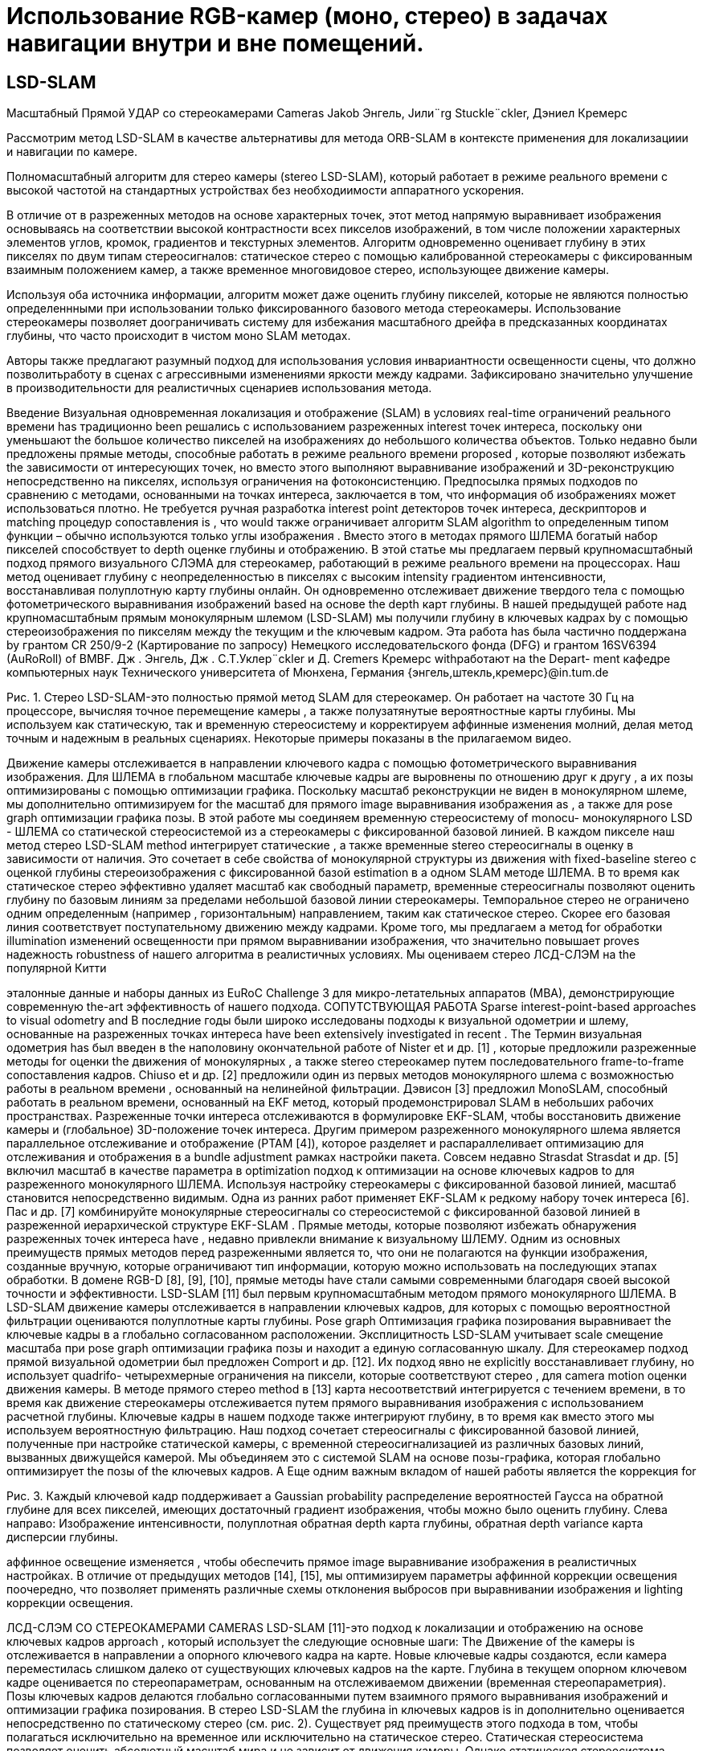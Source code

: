 = Использование RGB-камер (моно, стерео) в задачах навигации внутри и вне помещений.
// - 20 стр.

:imagesdir: images
:toc: preamble

:author: timur chikichev
:email: t.chikichev@navigine.ru

:pygments-style: Coderay

:toc: macro


== LSD-SLAM

Масштабный Прямой УДАР со стереокамерами Cameras
Jakob Энгель, Jили¨rg Stuckle¨ckler, Дэниел Кремерс

Рассмотрим метод LSD-SLAM в качестве альтернативы для метода ORB-SLAM в контексте применения для локализациии и навигации по камере.

Полномасштабный алгоритм для стерео камеры (stereo LSD-SLAM), который работает в режиме реального времени с высокой частотой на стандартных устройствах без необходиимости аппаратного ускорения.  

В отличие от в разреженных методов на основе характерных точек, этот метод напрямую выравнивает изображения основываясь на соответствии высокой контрастности всех пикселов изображений, в том числе положении характерных элементов углов, кромок, градиентов и текстурных элементов. 
Алгоритм одновременно оценивает глубину в этих пикселях по двум типам стереосигналов: статическое стерео с помощью калиброванной стереокамеры с фиксированным взаимным положением камер, а  также временное многовидовое стерео, использующее движение камеры.

Используя оба источника информации, алгоритм может даже оценить глубину пикселей, которые не являются полностью определеннными при использовании только фиксированного базового метода стереокамеры.  
Использование стереокамеры позволяет доограничивать систему для избежания масштабного дрейфа в предсказанных координатах глубины, что часто происходит в чистом моно SLAM методах.  

Авторы также предлагают разумный подход для использования условия инвариантности освещенности сцены, что должно позволитьработу в сценах с агрессивными изменениями яркости между кадрами. Зафиксировано значительно улучшение в производительности для реалистичных сценариев использования метода. 




Введение
Визуальная одновременная локализация и отображение (SLAM) в условиях real-time ограничений реального времени has традиционно been решались с использованием разреженных interest точек интереса, поскольку они уменьшают the большое количество пикселей на изображениях до небольшого количества объектов. Только недавно были предложены прямые методы, способные работать в режиме реального времени proposed , которые позволяют избежать the зависимости от интересующих точек, но вместо этого выполняют выравнивание изображений и 3D-реконструкцию непосредственно на пикселях, используя ограничения на фотоконсистенцию. Предпосылка прямых подходов по сравнению с методами, основанными на точках интереса, заключается в том, что информация об изображениях может использоваться плотно. Не требуется ручная разработка interest point детекторов точек интереса, дескрипторов и matching процедур сопоставления is , что would также ограничивает алгоритм SLAM algorithm to определенным типом функции – обычно используются только углы изображения . Вместо этого в методах прямого ШЛЕМА богатый набор пикселей способствует to depth оценке глубины и отображению.
В этой статье мы предлагаем первый крупномасштабный подход прямого визуального СЛЭМА для стереокамер, работающий в режиме реального времени на процессорах. Наш метод оценивает глубину с неопределенностью в пикселях с высоким intensity градиентом интенсивности, восстанавливая полуплотную карту глубины онлайн. Он одновременно отслеживает движение твердого тела с помощью фотометрического выравнивания изображений based на основе the depth карт глубины.
В нашей предыдущей работе над крупномасштабным прямым монокулярным шлемом (LSD-SLAM) мы получили глубину в ключевых кадрах by с помощью стереоизображения по пикселям между the текущим и the ключевым кадром.
Эта работа has была частично поддержана by грантом CR 250/9-2 (Картирование по запросу) Немецкого исследовательского фонда (DFG) и грантом 16SV6394 (AuRoRoll) of BMBF.
Дж    . Энгель,  Дж    . С.Т.Уклер¨ckler  и  Д.  Cremers    Кремерс     withработают на  the    Depart- ment кафедре компьютерных наук Технического университета of Мюнхена, Германия
{энгель,штекль,кремерс}@in.tum.de


Рис. 1. Стерео LSD-SLAM-это полностью прямой метод SLAM для стереокамер. Он работает на частоте 30 Гц на процессоре, вычисляя точное перемещение камеры , а также полузатянутые вероятностные карты глубины. Мы используем как статическую, так и временную стереосистему и корректируем аффинные изменения молний, делая метод точным и надежным в реальных сценариях. Некоторые примеры показаны в the прилагаемом видео.

Движение камеры отслеживается в направлении ключевого кадра с помощью фотометрического выравнивания изображения. Для ШЛЕМА в глобальном масштабе ключевые кадры are выровнены по отношению друг к другу , а их позы оптимизированы с помощью оптимизации графика. Поскольку масштаб реконструкции не виден в монокулярном шлеме, мы дополнительно оптимизируем for the масштаб для прямого image выравнивания изображения as , а также для pose graph оптимизации графика позы.
В этой работе мы соединяем временную стереосистему of monocu- монокулярного LSD - ШЛЕМА со статической стереосистемой из a стереокамеры с фиксированной базовой линией. В каждом пикселе наш метод стерео LSD-SLAM method интегрирует статические , а также временные stereo стереосигналы в оценку в зависимости от наличия. Это сочетает в себе свойства of монокулярной структуры из движения with fixed-baseline stereo с оценкой глубины стереоизображения с фиксированной базой estimation в a одном SLAM методе ШЛЕМА. В то время как статическое стерео эффективно удаляет масштаб как свободный параметр, временные стереосигналы позволяют оценить глубину по базовым линиям за пределами небольшой базовой линии стереокамеры. Темпоральное стерео не ограничено одним определенным (например , горизонтальным) направлением, таким как статическое стерео. Скорее его базовая линия соответствует поступательному движению между кадрами.  Кроме того, мы предлагаем a метод for обработки illumination изменений освещенности при прямом выравнивании изображения, что значительно повышает proves надежность robustness of нашего алгоритма в реалистичных условиях.
Мы оцениваем стерео ЛСД-СЛЭМ на the популярной Китти

эталонные данные и наборы данных из EuRoC Challenge 3 для микро-летательных аппаратов (МВА), демонстрирующие современную the-art эффективность of нашего подхода.
СОПУТСТВУЮЩАЯ РАБОТА
Sparse interest-point-based approaches to visual odometry and В последние годы были широко исследованы подходы к визуальной одометрии и шлему, основанные на разреженных точках интереса have been extensively investigated in recent . The Термин визуальная одометрия has был введен в the наполовину окончательной работе of Nister et и др. [1] , которые предложили разреженные методы for оценки the движения of монокулярных , а также stereo стереокамер путем последовательного frame-to-frame сопоставления кадров. Chiuso et и др. [2] предложили один из первых методов монокулярного шлема с возможностью работы в реальном времени , основанный на нелинейной фильтрации. Дэвисон [3] предложил MonoSLAM, способный работать в реальном времени, основанный на EKF метод, который продемонстрировал SLAM в небольших рабочих пространствах. Разреженные точки интереса отслеживаются в формулировке EKF-SLAM, чтобы восстановить движение камеры и (глобальное) 3D-положение точек интереса. Другим примером разреженного монокулярного шлема является параллельное отслеживание и отображение (PTAM [4]), которое разделяет и распараллеливает оптимизацию для отслеживания и отображения в a bundle adjustment рамках настройки пакета. Совсем недавно Strasdat Strasdat и др. [5] включил масштаб в качестве параметра в optimization подход к оптимизации на основе ключевых кадров to для разреженного монокулярного ШЛЕМА.
Используя настройку стереокамеры с фиксированной базовой линией, масштаб становится непосредственно видимым. Одна из ранних работ применяет EKF-SLAM к редкому набору точек интереса [6]. Пас и др. [7] комбинируйте монокулярные стереосигналы со стереосистемой с фиксированной базовой линией в разреженной иерархической структуре EKF-SLAM .
Прямые методы, которые позволяют избежать обнаружения разреженных точек интереса have , недавно привлекли внимание к визуальному ШЛЕМУ. Одним из основных преимуществ прямых методов перед разреженными является то, что они не полагаются на функции изображения, созданные вручную, которые ограничивают тип информации, которую можно использовать на последующих этапах обработки. В домене RGB-D [8], [9], [10], прямые методы have стали самыми современными благодаря своей высокой точности и эффективности. LSD-SLAM [11] был первым крупномасштабным методом прямого монокулярного ШЛЕМА. В LSD-SLAM движение камеры отслеживается в направлении ключевых кадров, для которых с помощью вероятностной фильтрации оцениваются полуплотные карты глубины. Pose graph Оптимизация графика позирования выравнивает the ключевые кадры в a глобально согласованном расположении. Эксплицитность LSD-SLAM учитывает scale смещение масштаба при pose graph оптимизации графика позы и находит a единую согласованную шкалу. Для стереокамер подход прямой визуальной одометрии был предложен Comport и др. [12]. Их подход явно не explicitly восстанавливает глубину, но использует quadrifo- четырехмерные ограничения на пиксели, которые соответствуют стерео , для camera motion оценки движения камеры. В методе прямого стерео method в [13] карта несоответствий интегрируется с течением времени, в то время как движение стереокамеры отслеживается путем прямого выравнивания изображения с использованием расчетной глубины. Ключевые кадры в нашем подходе также интегрируют глубину, в то время как вместо этого мы используем вероятностную фильтрацию. Наш подход сочетает стереосигналы с фиксированной базовой линией, полученные при настройке статической камеры, с временной стереосигнализацией из различных базовых линий, вызванных движущейся камерой. Мы объединяем это с системой SLAM на основе позы-графика, которая глобально оптимизирует the позы of the ключевых кадров. A Еще одним важным вкладом of нашей работы является the коррекция for

Рис. 3. Каждый ключевой кадр поддерживает a Gaussian probability распределение вероятностей Гаусса на обратной глубине для всех пикселей, имеющих достаточный градиент изображения, чтобы можно было оценить глубину. Слева направо: Изображение интенсивности, полуплотная обратная depth карта глубины, обратная depth variance карта дисперсии глубины.

аффинное освещение изменяется , чтобы обеспечить прямое image выравнивание изображения в реалистичных настройках. В отличие от предыдущих методов [14], [15], мы оптимизируем параметры аффинной коррекции освещения поочередно, что позволяет применять различные схемы отклонения выбросов при выравнивании изображения и lighting коррекции освещения.

ЛСД-СЛЭМ СО СТЕРЕОКАМЕРАМИ CAMERAS
LSD-SLAM [11]-это подход к локализации и отображению на основе ключевых кадров approach , который использует the следующие основные шаги:
The Движение of the камеры is отслеживается в направлении a опорного ключевого кадра на карте. Новые ключевые кадры создаются, если камера переместилась слишком далеко от существующих ключевых кадров на the карте.
Глубина в текущем опорном ключевом кадре оценивается по стереопараметрам, основанным на отслеживаемом движении (временная стереопараметрия).
Позы ключевых кадров делаются глобально согласованными путем взаимного прямого выравнивания изображений и оптимизации графика позирования.
В стерео LSD-SLAM the глубина in ключевых кадров is in дополнительно оценивается непосредственно по статическому стерео (см. рис. 2). Существует ряд преимуществ этого подхода в том, чтобы полагаться исключительно на временное или исключительно на статическое стерео. Статическая стереосистема позволяет оценить абсолютный масштаб мира и не зависит от движения камеры. Однако статическая стереосистема ограничена постоянной базовой линией (во многих случаях с фиксированным направлением), что эффективно ограничивает the производительность to определенным диапазоном. Временная стереосистема не ограничивает производительность определенным диапазоном, как показано в [11]. Один и тот же датчик может be использоваться в очень малых и очень больших средах и легко перемещаться между the ними. с the другой стороны, он не обеспечивает масштабирования и требует невырожденного движения камеры. Дополнительным преимуществом объединения временной и статической стереосистемы является то, что доступно несколько базовых направлений are : в то время как статическая стереосистема обычно имеет a горизонтальную базовую – линию, которая не позволяет оценивать глубину по горизонтальным краям, временная стереосистема позволяет for дополнить the depth карту глубины by , указав другие motion направления движения.
В деталях мы вносим the следующие ключевые вклады:
Мы обобщаем LSD-SLAM на стереокамеры, комбинируя ing временную и статическую стереосистему в a прямом real-time методе SLAM, способном работать в реальном времени SLAM .
Мы явно моделируем изменения освещенности во время прямого image выравнивания изображения, тем самым делая the метод очень надежным даже в сложных реальных условиях.
Мы проводим a систематическую оценку по двум базовым показателям


Рис. 2.   Обзор on the стереосистемы LSD-SLAM .

наборы данных из реалистичных робототехнических приложений, демонстрирующие ing самые современные возможности of нашего подхода.
Обозначение
Мы используем жирные заглавные буквы для матриц (таких как R) и жирную lower строчную букву для векторов (таких как ξ). The Оператор [ ]n выбирает n-ю строку матрицы. На протяжении всей статьи мы используем d для обозначения the обратной of the глубины z of a точки, т. Е.,
d = z−1.
в стерео ЛСД-шлема, карта функционирует как набор ключевых кадров кЯ = Я,Я, я,Р, Д, Я, Вменя .  Каждый кадр состоит из
камеры, но снятые в один и тот же момент времени), а также с временной стереосистемы (т. Е. с использованием изображений с одной и той же физической камеры, снятых в разные моменты in времени).
Статическое стерео: Мы определяем дисперсность статического стерео в пикселе путем поиска соответствия вдоль его эпиполярной линии в другом стереоизображении. В нашем случае со стереопрямленными изображениями этот поиск может быть очень эффективно выполнен по горизонтальным линиям.
В качестве меры соответствия мы используем фотометрическую погрешность SSD более пяти пикселей along вдоль линии сканирования. После субпикселя



в янвэрзе глубина карте ДЯ : ΩДЯ    Р  и его вariance карте вя :  ΩДЯ    Р  .   Глубина  и  вariance  являются  только  поддерживать на одном из изображений в стереопаре, мы всегда используйте левое изображение как система отсчета. Мы предполагаем, что область изображения Ω  R2 задается в координатах стереопрямленного изображения, т. Е. Внутренние и внешние параметры камеры известны априори. The Область ΩDi    Ω  является the полуплотным ограничением на the пиксели , которые are выбраны для depth оценки глубины.
We Обозначим координаты пикселей через u = (ux uy 1)T . 3Д установки п = (пх пг пз 1)т проецируется в плоскости изображения путем сопоставления у = π(П) := К ((Р,х/р,з) (пг/р,з) 1)т , где к - это на камеры матрицы.  В сопоставлении п = π−1(ю, д)   :=  d−1K−1u T 1  инвертирует проекцию с the обратной глубиной d.
Depth Оценка Глубины
Мы оцениваем геометрию сцены в ключевых кадрах. Каждый ключевой кадр поддерживает гауссовы распределения вероятностей на обратной глубине of a подмножества of пикселей. Это подмножество is выбрано в качестве the пикселей с высокой image gradient величиной градиента изображения, поскольку эти пиксели предоставляют богатую структурную информацию и более надежные disparity оценки различий , чем пиксели в textureless областях без текста.
[16].  Если в Гауссовой до С виду д и стандарт де- отклонение σд О в обратную глубина есть в наличии, мы ограничивают в выдаче С [Д 2σд, д + 2σд].  В практике, в выдаче интервал состоит только из очень немногих пикселей для всех, но Ново инициализирован гипотезы, значительно ускоряя время поиска и сокращения на вероятность в поисках либо неправильные или неоднозначный матч. Согласно двум источникам ошибок, мы ожидаем, что пиксели с градиентами изображения, близкими к вертикальным, или с низким градиентом изображения вдоль горизонтального направления, не дают точных оценок несоответствия. Следовательно, мы пренебрегаем этими пикселями для статического стерео.
при a new инициализации нового ключевого кадра , мы немедленно выполняем статическое стерео для обновления и обрезки карты глубины распространения. В частности, обрезка удаляет пиксели, которые были заблокированы, и мы заполняем отверстия, возникающие в результате прямого искажения карты глубины. Впоследствии мы также используем статическое стерео из отслеживаемых неключевых кадров и интегрируем полученную информацию о несоответствии в ключевой кадр, на котором они отслеживались: на первом этапе гипотеза обратной глубины в пикселе u в the ключевом кадре is преобразуется в the новый кадр,

На рисунке 3 показан an пример of такой a полуплотной глубины depth


карта и связанная variance с ней карта отклонений. Мы инициализируем the глубину
карта путем распространения depth гипотезы глубины из the предыдущей
ключевой кадр. Карта глубины map is впоследствии обновляется with новыми

наблюдения в a pixel-wise системе фильтрации глубины по пикселям . Мы
также упорядочьте the depth карты глубины пространственно и удалите выбросы.
согласно to the pose оценке позы ξ. The Распространяемая гипотеза
is используется в качестве предварительного для a стереоискателя , и the соответствующий

В отличие от монокулярного ШЛЕМА, глубина is оценивается как
наблюдаемая глубина d'
obs
и observation дисперсия наблюдения σ2    равна

из статического стерео (т. Е. с использованием изображений с разных физических    объектов. Наконец, the наблюдение is преобразуется обратно в

of этого остатка [11]. Целью оптимизации objective для отслеживания a текущего кадра в направлении a ключевого кадра является


где ρ - a надежная весовая функция; мы выбираем ρ в качестве the нормы Хубера. Обратите внимание, что в отличие от [12], мы выравниваем только Il по Il . Хотя можно было бы добавить фотометрические ограничения к the новому правильному изображению Ir, мы заметили , что это может уменьшить
точность на практике: как правило, the базовая линия от Il до Ir

Рис. 4. Временные и Статический стерео: например, сцена, где как физическое стерео (epipolar линии параллельны в переулок-разметка на дороге) и статические стерео (epipolar линии являются параллельными , чтобы в горизонтальных мост) только не для захвата всей информации присутствует.  Наш комбинированный подход предохранители информация из обоих, и , следовательно, может восстановить все в этой сцене.
is намного больше , чем до Il , что приводит к большему количеству выбросов от окклюзий и отражений.
Поскольку fused глубина плавления is доступна в ключевых кадрах, мы добавляем геометрические остатки для keyframe-to-keyframe выравнивания между ключевыми кадрами,


(4)
первоначально отслеживание новых кадров, поскольку они еще не имеют связанных depth оценок глубины . The Объединенная цель состоит в том, чтобы



неключевые кадры могут only быть сгенерированы только для пикселей с an существующей предыдущей гипотезой - новые гипотезы are only генерируются только во время стерео на ключевом кадре или из временной стереосистемы. Этот процесс is схематично показан на рис. 2.
б) Временная стереосистема: После отслеживания мы оцениваем ity несоответствие между the текущим кадром и the опорным ключевым кадром и объединяем его в ключевой кадр. Опять же, мы используем только пиксели, для которых ожидаемая обратная ошибка глубины достаточно мала. Мы определяем эту неопределенность по нескольким критериям: градиент изображения должен быть достаточно большим, не должен быть параллелен эпиполярной линии, а пиксель не должен находиться близко к эпиполю. Мы любезно ссылаемся на [16] для получения более подробной информации об этом методе. Хотя мы используем простую 5-пиксельную ошибку SSD, мы исправляем affine изменения аффинного освещения с the помощью аффинного отображения , найденного во время
отслеживание, как will будет описано в разделе III-C. Обратите внимание, что для
Обратите внимание, что эта формулировка использует полную информацию о глубине , доступную для обоих кадров, включая распространенные и объединенные наблюдения из других stereo стереопар (см. Раздел III-B). Это отличается от неявного квадрифокального подхода, как, например, в [12].
Мы минимизируем эти цели using , используя iteratively итеративно взвешенный алгоритм Левенберга-Марквардта algorithm в a левой композиционной формулировке: начиная с начальной оценки ξ(0), на каждой итерации приращение δξ(n), умноженное на левое is , вычисляется путем решения для минимума приближения второго порядка of E, с фиксированными весами:

временная стереосистема, the геометрическая погрешность обычно is выше , чем

для статического стерео, поскольку относительная поза камеры зависит от прямого выравнивания изображения. Эта оценка позы часто менее точна , чем автономная калибровка внешней калибровки между stereo camera парой стереокамер.
Прямое Image выравнивание изображения с Аффинной Lighting коррекцией освещения
Мы определяем движение камеры motion между двумя изображениями , используя прямое выравнивание изображения. Мы используем этот метод для отслеживания движения камеры в направлении опорного ключевого кадра. Он также используется для оценки относительных ограничений позы между ключевыми кадрами для оптимизации графика позы. Наконец, мы предлагаем надежный метод to compensate компенсации аффинных lighting изменений освещения.
Прямое Image выравнивание изображения: The Относительная поза между
является the производной of the сложенного вектора of остатков r(ξ) with относительно to  a left-multiplied приращения s, умноженного на левое, , JT WJ приближение Гаусса-Ньютона approximation of the гессиана of E, а W диагональная матрица, содержащая веса. Затем новая оценка is then получается путем умножения с the вычисленным обновлением
ξ(n+1)  = δξ(n)  ◦ ξ(n).    (12) Мы используем схему от грубого к тонкому для повышения эффективности и basin сходимости convergence of the оптимизации.
Предполагая, что остатки статистически независимы, обратная of the зависимость Гессиана от the последней итерации (JT WJ)-11 является оценкой ковариации Σξ of a left-multiplied приращения s, умноженного слева , на the конечный минимум, то есть




Рис. 5. Аффинная Lighting коррекция освещения: Две сцены с сильными lighting изменениями освещения. Справа мы показываем диаграмму рассеяния всех остатков после прямого image выравнивания изображения; The Зеленая линия показывает the наилучшее соответствие с нашего подхода, в то время the как красная линия показывает the наилучшее соответствие для всех пикселей. обратите внимание, как на нее is сильно влияют выбросы, вызванные окклюзиями и чрезмерно открытыми пикселями, которые легко распознаются на the диаграмме рассеяния.


Аффинной коррекции освещения: прямое выравнивание изображения в основном основано на the brightness constancy предположении о постоянстве яркости, которое is сильно нарушается , например , при экспозиции камер exposure

Рис. 6. Результирующий график позы для последовательности 00 из Kittiтеста Китти, содержащий 1227 ключевых кадров и 3719 ограничений. В таблице показано how , сколько ограничений have было предпринято для отслеживания down to which pyramid уровня пирамиды, а well также the среднее время , необходимое для взаимного image выравнивания изображений на этом уровне пирамиды. Обратите внимание, как большинство неверных кандидатов на замыкание цикла отбрасываются уже при очень грубом разрешении, что происходит очень быстро. За всю последовательность потребовалось всего 43 больших попытки замыкания цикла, чтобы найти все замыкания цикла в the последовательности.

Минимизация в a, b is выполняется путем итеративной минимизации
E    (a, b) :=  Σ ρ    aIl (u) + b  − Il (u')    (15)


с u' := π (p'), что можно be сделать в закрытой форме:
Σ    Il (u)Il (u′)


время is настраивается таким образом, чтобы оно лучше соответствовало the средней яркости of the
a  = Σ
Ял (у')Ял (у')

это is инвариантно к аффинным lighting изменениям освещения, например using , с использованием
нормализованная перекрестная корреляция (NCC) вместо простой суммы of квадратов различий (SSD) для сопоставления. Здесь мы предлагаем аналогичный подход и модифицируем фотометрические остатки (6) , чтобы они были инвариантны к аффинным lighting изменениям освещения:

rI (ξ) := aIl (u) + b − Il (p').    (14)
Вместо совместной оптимизации для a, b и ξ в общей формулировке er- ror formulation, мы alternate чередуем (1) a один Levenberg- Marquardt шаг обновления Левенберга - Марквардта step в ξ (исправление a, b) и (2) a полную минимизацию по a, b (исправление ξ), используя различные weighting схемы взвешивания. Это мотивировано наблюдением, что ξ и a, b react очень differently по-разному реагируют на выбросы:
На минимум в a, b сильно влияют закрытые и чрезмерно открытые пиксели, поскольку они, как правило, ”тянут” в одном и том же неправильном направлении. С другой стороны, он, как правило, уже хорошо ограничен небольшим количеством остаточных выбросов - поэтому мы используем простую,агрессивную ошибку SSD с отсечением, т. е. ρa, b(r) := min δmax, r2 . На рис. 5 показаны две примеры сцен и полученное в результате аффинное отображение с and without отклонением выбросов и без него.
The Минимум в ξ is гораздо меньше подвержен by выбросам, так как они, как правило, ”тянутся” в разных направлениях, отменяя друг друга. В свою очередь, может случиться так, что некоторые dimen- sions of размеры ξ ограничены только небольшим количеством пикселей, которые изначально имеют высокий остаток - удаление их как выбросов will приведет the к тому, что оценка to сойдется к неправильному локальному минимуму. Поэтому мы используем схему взвешивания, предложенную в [11], которая только уменьшает вес but , но  не удаляет остатки.
b∗ =     1      Il (u')    a∗Il (u)  ,    (17)
|ΩL|  i
с the набором of вкладов
ΩL :=  u ∈ ΩD  | ρa,b  aIl (u) + b  − Il (u')  < δмакс.  .
Найденные аффинные параметры a, b затем используются во tem-время временнойporal стереосистемы и во the consistency время проверки согласованности on depth распространения по глубине.
Хлопок на Основе Ключевого Кадра SLAM
Как только a ключевой кадр i будет завершен – то есть, после того, как он будет заменен в качестве tracking ссылки для отслеживания и will не будет получать никаких дальнейших depth обновлений глубины , – он is добавляется в the график позы, который is постоянно оптимизируется в фоновом режиме. Ограничения получены путем выполнения выравнивания SE(3) с учетом остаточной глубины и аффинной lighting коррекции освещения для a набора of возможных loop- closure кандидатов на замыкание цикла: отслеживание is выполняется на всех ключевых кадрах
Kj1 , ..., Kjn , которые
находятся на a физическом расстоянии of less менее (60 + р · 0,05.) м..
имеют a разницу в viewing направлении обзора of less менее (35+
р · 0,01.)◦.
, где p - the длина of the кратчайшего соединительного пути в графике ключевых кадров между двумя ключевыми кадрами в метрах, которая служит консервативным приближением к накопленной- mulatedотносительной ошибке позирования. Для очень больших карт можно найти дополнительные замыкания цикла, используя методы поиска изображений на основе внешнего вида, такие как FAB-КАРТА [17]. Однако в наших экспериментах мы не сочли это необходимым. Для ключевых кадров с p  100 ммы используем относительную позу, полученную путем компоновки ребер вдоль этого пути , в качестве инициализации для прямого image выравнивания изображения, в противном the identity is случае используется идентификатор.

ttотношение: поступательный RMSE дрейф RMSE (%), av. over в среднем с интервалами от 100 м до 800 м. intervals.
rrel: вращательный RMSE дрейф RMSE (град на 100 м), av. over в среднем с интервалом от 100 м до 800 м. intervals.
tabs: абсолютное значение RMSE после 6DoF выравнивания 6DoF, в метрах.
время: время однопоточных вычислений time на кадр в миллисекундах.

Для каждого кандидата jk мы независимо вычисляем ξjki и ξij путем минимизации (9). Только в том случае, если две оценки статистически схожи, т. е. если
e(ξj   i, ξij   ) := (ξj   i  ◦ ξij   )T Σ−1(ξj   i  ◦ ξij   )    (18)
Рис. 7. Наборы данных EuRoC с микро-летательного аппарата. Вверху: реконструкция с первой (слева) и третьей (справа) траекторий. Внизу: Выбор изображений с the третьей траектории, отображающих сильные lightning изменения молнии (с первого по второе изображение), motion размытие движения (третье изображение) и виды с небольшой текстурой (четвертое изображение).

B. Kitti Набор данных Китти
Мы оценили наш метод на хорошо известном Kittiнаборе данных Китти. В таблице I обобщены результаты как для стерео LSD-шлема с and замыканием петли, так и без него (VO). Приведенные результаты given

разница между точностью и computational скоростью вычислений – см. также

достаточно мал, они добавляются как ограничения к позе-графику. Здесь Adjjki является сопряжением ξjki в SE(3). Чтобы speed ускорить the удаление of неверных loop-closure кандидатов на замыкание петли,
мы применяем эту проверку согласованности после каждого уровня пирамиды. только если она пройдет, прямое выравнивание изображения будет продолжено на следующем более высоком разрешении. Это позволяет отбросить большинство неверных кандидатов с only очень небольшим количеством потраченных впустую вычислительных re- ресурсов: на рисунке 6 показано how , сколько ограничений where отслеживается на каком уровне пирамиды для одной из самых длинных последовательностей в the Kitti наборе данных Kitti.
Результаты
Мы представляем результаты, полученные с помощью Stereo LSD-SLAM (1) на хорошо известном Kittiнаборе данных Kitti и (2) на трех последовательностях , записанных с микро-летательного аппарата (МВА), летящего в помещении, взятых из the EuRoC Challenge 3. Мы оцениваем как время выполнения, так и точность для различных настроек параметров. Хотя наша реализация сильно использует несколько ядер процессора, все временные интервалы, приведенные в этой главе, относятся к однопоточному threaded выполнению на an процессоре Intel i7 - 4900MQ CPU , работающем на
2,8 Ггц.
A. EuRoC Набор данных EuRoC
Мы запускаем стерео LSD-SLAM по набору данных EuRoC, полученному из a МВА , летающего по a комнате which , которая equipped оснащена системой захвата движения для получения достоверной информации. Набор данных содержит 3 траектории со все более агрессивным движением. Инжир. На рис. 7 показана полученная реконструкция. Абсолютная- поступательная RMSE составляет 6,6 см, 7,4 см и 8,9 см для первой, второй и третьей траекторий соответственно. В этом наборе данных мы удалили первые и последние 150 изображений для каждой траектории, так как в некоторых из них only видна только поверхность земли is .
Раздел IV-D. В the оценочных последовательностях 11-21 мы достигаем среднего трансляционного RMSE в 1,21% для полного ШЛЕМА, который в настоящее время занимает второе место среди стереометрических методов. Стерео LSD - SLAM is , однако , намного быстрее , чем методы , достигающие аналогичной точности. Повышенная ошибка по сравнению с тестовыми последовательностями 00-10 обусловлена наличием большого количества движущихся объектов в 20 и 21, которые иногда приводят к сбою прямого выравнивания изображения (раздел IV-F). Кроме того, Kittiэталонный маркер Kitti only обеспечивает только изображения , снятые с частотой 10 Гц при движении со скоростью до 80 км/ч , что является сложной задачей для прямых методов, поскольку они хорошо используют небольшие внутрикадровые движения.

Визуальная одометрия против ШЛЕМА
Здесь мы оцениваем возможность выполнения крупномасштабных замыканий петли при запуске системы полного ШЛЕМА , а well также эффект от выполнения замыкания петли только в небольшом окне of the последних l кадров l - эффективного превращения стереофонического LSD-ШЛЕМА в Визуальную Одометрию. При l = 0, no image выравнивание изображения без геометрической ошибки не выполняется, и используется только поза из the начального frame выравнивания кадра is . Для этого сравнения мы рассматриваем только Kittiпоследовательности Китти, которые содержат значительные замыкания цикла, т. е. 00, 02, 05, 06 и 07. На рисунке 8 обобщен результат: отчетливо видно, что выполнение полного ШЛЕМА значительно уменьшает долгосрочный дрейф, что неудивительно. Однако это сопряжено с повышенными вычислительными затратами: при выполнении полного SLAM общий требуемый вычислительный бюджет более чем удваивается (также см. табл. I), поскольку полный график позы должен быть оптимизирован, и необходимо отслеживать многие ограничения на замыкание цикла. Все цифры в этом разделе относятся к запуску стереофонического LSD-ШЛЕМА с половинным разрешением.


Рис. 8. Визуальная одометрия по сравнению с SLAM: Слева: поступательный дрейф по различным- ferent evaluation длинам оценочных сегментов для разных размеров of окна pose-graph оптимизации позы window l. Для l = , наш метод выполняет полный SLAM; следовательно the , поступательный дрейф уменьшается при оценке по более длинным сегментам (до 0,5%). Справа: 6DoF-выровненные траектории последовательности Китти 00. Хотя выполнение локальной оптимизации позы-графика немного повышает локальную точность, оно не может устранить дрейф на длинных сегментах.



Рис. 10. Примеры сцен с движущимися объектами и сильными перекрытиями. Справа мы показываем остаточную интенсивность после прямого выравнивания изображения (небольшие значения are показаны in серым цветом; большие отрицательные / положительные остатки are показаны красным

Рис. 9.   Image Разрешение изображения: На графике показано the среднее поступательное значение RMSE
tt соответствует различным разрешениям изображений, а также требуемому времени вычислений. Стерео LSD-SLAM позволяет плавно менять одно на другое-при разрешении изображения в одну восьмерку от оригинала он работает на частоте 400 Гц (VO) / 145 Гц (SLAM) в одном потоке, при этом средний дрейф составляет всего 3,5% (VO) и 2,5% (SLAM).


Влияние of Image разрешения изображения
A Прекрасным свойством of стерео LSD-SLAM является то, что the достигнутая точность очень изящно снижается с уменьшением разрешения изображения, в то время как требуемый вычислительный бюджет быстро сокращается. На самом деле, мы были в состоянии работать как полный шлем , как хорошо , как во о самой Китти набор данных на вниз , чтобы один восемь из в оригинал постановления, т. е., 154 46 пикселей, и до сих пор достичь разумного в смысле поступательного смещения на 2,5% (шлема) и 3.5% (за кадром) – по значительно сниженным вычислительных затрат, работает в 15 реальном времени (шлема) и 40 в режиме реального времени (во).  В результате это обобщены на рис.  9.
Performance Анализ производительности
В таблице II мы суммируем the вычислительное время , необходимое для каждой части алгоритма. Все тайминги указаны в миллисекундах на кадр. Для более низких разрешений изображения отбираются с пониженной выборкой на этапе предварительной обработки, так как обычно это можно сделать без дополнительных аппаратных затрат (привязка пикселей). Можно четко be заметить , что все части of the алгоритма – , за исключением оптимизации позы – графика, напрямую масштабируются в зависимости от количества пикселей на изображении. Только при очень низком разрешении операции, не зависящие от разрешения, такие как инвертирование гессиана во LM время минимизации пленки – , начинают to оказывать a визуальное воздействие.
Движущиеся объекты и Окклюзии
A remarkable property of direct Замечательным свойством прямого выравнивания изображений является ”свойство блокировки” [18]: При наличии alignment ap- proaches is the ”locking property” [18]: In the presence
черный / белый). В то время как в первых двух примерах прямое выравнивание изображения фиксируется на правильном движении, в последнем примере оно фиксируется на неправильном движении в сцене – движущихся автомобилях – и не удается правильно выровнять два изображения. Это can видно seen по the остаткам вокруг the lane разметки полосы движения.


из множества движений или выбросов подход от грубого к тонкому приводит к тому, что прямые методы to lock фиксируют the наиболее доминирующее движение within the validity в радиусе действия the линеаризации. A надежная функция взвешивания затем позволяет минимизировать влияние пикселей, не принадлежащих этому движению. На рисунке 10 показаны три примера, в которых большие части изображения перемещаются или становятся закрытыми: в первых двух примерах правильно идентифицируется доминирующее движение, в то время как в третьем примере выравнивание изображения фиксируется на движущихся автомобилях на переднем плане. Мы наблюдали эту проблему только в 20 – й последовательности the Kittiтеста Kitti, поскольку есть много автомобилей, движущихся с одинаковой скоростью-возможно, доминирующее движение в сцене-это движение автомобилей. Для онлайн-оценки мы решаем эту проблему, удаляя все точки в определенном объеме перед автомобилем только для этой последовательности. Тем не менее, в будущей работе мы могли бы воспользоваться преимуществами нашего подхода, например, путем сегментации движения сцены на ряд движений твердого тела ([18], [19], [20]).

Качественные Результаты
Мы показываем на рис. 11 некоторые качественные результаты оцененных esti-полуплотных mated semi-dense depth карт глубины и the результирующих облаков точек. Обратите внимание, как оценивается глубина почти во всех областях, в которых есть информация о градиенте, и сколько мелких деталей (знаков, фонарных столбов) восстанавливается. Кроме того, включение временной стереосистемы позволяет to оценить глубину для строго горизонтальных структур, таких как линии power электропередачи lines , видимые на некоторых of the изображениях.





Рис. 11.   Point Облака точек и depth карты глубины для the Kitti набора данных Kitti (последовательности 08,14,15,18), работающие в полном разрешении. Также смотрите the прикрепленное видео.


выводы

Мы предложили стерео LSD-SLAM, новый прямой подход к ШЛЕМУ со стереокамерами. Наш метод использует статические стереосигналы с фиксированной базовой линией, а также временные стереосигналы с переменной базовой линией. Статическая стереосистема обеспечивает точную глубину в пределах эффективного рабочего диапазона стереокамеры. Это также устраняет неоднозначность масштаба и трудности с вырожденным движением вдоль линии обзора, проблему, присущую монокулярному- ularшлему, который использует только временную стереосистему. С другой стороны, при использовании временной стереосистемы глубина может оцениваться в переменных базовых направлениях , соответствующих to the поступательному движению между кадрами.
Наш метод напрямую выравнивает изображения, используя фотометрические и геометрические остатки в полуплотном наборе пикселей. Мы выбираем пиксели, в которых имеется достаточная информация для статической или временной- стереооценки. В отличие от методов, основанных на разреженных точках интереса, наш подход не ограничивается определенным типом объектов изображения features , которые are извлекаются на a decoupled processing этапе раздельной обработки перед to image выравниванием изображения.
В наших экспериментах Stereo LSD-SLAM демонстрирует самые современные результаты на the популярном Kitti benchmark наборе данных Kitti benchmark для стереодометрии и SLAM на автономных автомобилях. Стерео LSD-SLAM также performs очень точно выполняет сложные последовательности, записанные с помощью микро-летательного аппарата (MAV) для EuRoC Challenge 3. Оба набора данных очень сложны для чисто монокулярного подхода, так как движение происходит в основном вдоль the прямой of видимости (автомобили) или может mainly состоять в основном из поворотов (MAV).
В будущей работе мы рассматриваем возможность расширения нашего подхода к multi-camera настройке нескольких камер за пределы бинокулярных stereo стереокамер. Объединение датчиков с инерциальной или GPS-информацией может еще больше повысить точность и надежность в the местном и the глобальном масштабе. Наконец, мы планируем заняться сегментацией и оценкой движения нескольких тел. Таким образом, наш метод восстановил бы не только recover the доминирующее движение на the изображениях, но и the движение of дальнейших независимых движущихся объектов.

